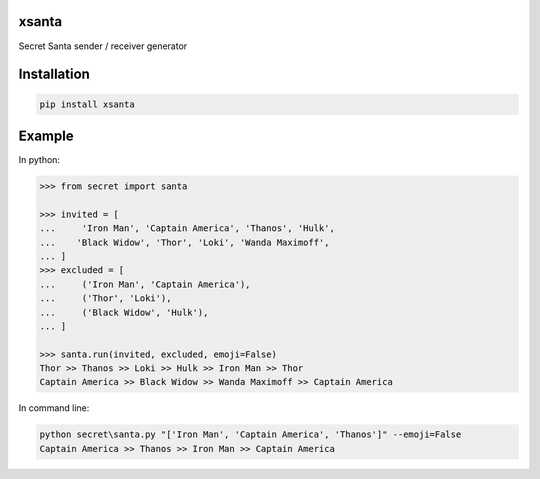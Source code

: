 xsanta
======

Secret Santa sender / receiver generator

|pypi| |actions| |version| |download|

|coffee|

Installation
============

.. code-block:: console

   pip install xsanta

Example
=======

In python:

.. code-block:: python

    >>> from secret import santa

    >>> invited = [
    ...     'Iron Man', 'Captain America', 'Thanos', 'Hulk',
    ...    'Black Widow', 'Thor', 'Loki', 'Wanda Maximoff',
    ... ]
    >>> excluded = [
    ...     ('Iron Man', 'Captain America'),
    ...     ('Thor', 'Loki'),
    ...     ('Black Widow', 'Hulk'),
    ... ]

    >>> santa.run(invited, excluded, emoji=False)
    Thor >> Thanos >> Loki >> Hulk >> Iron Man >> Thor
    Captain America >> Black Widow >> Wanda Maximoff >> Captain America

.. |pypi| image:: https://img.shields.io/pypi/v/xsanta.svg
    :target: https://badge.fury.io/py/xsanta
.. |version| image:: https://img.shields.io/pypi/pyversions/xsanta.svg
    :target: https://badge.fury.io/py/xsanta
.. |actions| image:: https://github.com/alpha-xone/xsanta/workflows/Auto%20CI/badge.svg
    :target: https://github.com/alpha-xone/xsanta/actions
.. |docs| image:: https://readthedocs.org/projects/xsanta/badge/?version=latest
    :target: https://xsanta.readthedocs.io/
.. |download| image:: https://img.shields.io/pypi/dm/xsanta
   :target: https://pypistats.org/packages/xsanta
.. |coffee| image:: https://www.buymeacoffee.com/assets/img/custom_images/purple_img.png
   :target: https://www.buymeacoffee.com/Lntx29Oof

In command line:

.. code-block:: console

    python secret\santa.py "['Iron Man', 'Captain America', 'Thanos']" --emoji=False
    Captain America >> Thanos >> Iron Man >> Captain America
